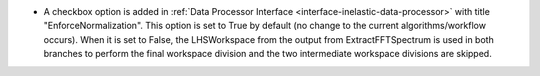 - A checkbox option is added in :ref:`Data Processor Interface <interface-inelastic-data-processor>` with title "EnforceNormalization". This option is set to True by default (no change to the current algorithms/workflow occurs). When it is set to False, the LHSWorkspace from the output from ExtractFFTSpectrum is used in both branches to perform the final workspace division and the two intermediate workspace divisions are skipped.